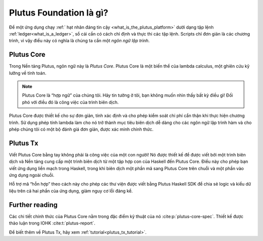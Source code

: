 .. _what_is_plutus_foundation:

Plutus Foundation là gì?
==========================

Để một ứng dụng chạy :ref:` hạt nhân đáng tin cậy <what_is_the_plutus_platform>` dưới dạng tập lệnh :ref:`ledger<what_is_a_ledger>`, sổ cái cần có cách chỉ định và thực thi các tập lệnh. Scripts chỉ đơn giản là các chương trình, vì vậy điều này có nghĩa là chúng ta cần một  *ngôn ngữ lập trình*.

Plutus Core
-----------

Trong Nền tảng Plutus, ngôn ngữ này là  *Plutus Core*.
Plutus Core là một biến thể của lambda calculus, một ghiên cứu kỹ lưỡng về tính toán.

.. note::
    Plutus Core là “hợp ngữ” của chúng tôi. Hãy tin tưởng ở tôi, bạn không muốn nhìn thấy bất kỳ điều gì! Đối phó với điều đó là công việc của trình biên dịch.

Plutus Core được thiết kế cho sự đơn giản, tính xác định và cho phép kiểm soát chi phí cẩn thận khi thực hiện chương trình. Sử dụng phép tính lambda làm cho nó trở thành mục tiêu biên dịch dễ dàng cho các ngôn ngữ lập trình hàm và cho phép chúng tôi có một bộ đánh giá đơn giản, được xác minh chính thức.

Plutus Tx
---------

Viết Plutus Core bằng tay không phải là công việc của một con người! Nó được thiết kế để được viết bởi một trình biên dịch và Nền tảng cung cấp một trình biên dịch từ một tập hợp con của Haskell đến Plutus Core. Điều này cho phép bạn viết ứng dụng liền mạch trong Haskell, trong khi biên dịch một phần mã sang Plutus Core trên chuỗi và một phần vào ứng dụng ngoài chuỗi.

Hỗ trợ mã “hỗn hợp” theo cách này cho phép các thư viện được viết bằng Plutus Haskell SDK để chia sẻ logic và kiểu dữ liệu trên cả hai phần của ứng dụng, giảm nguy cơ lỗi đáng kể.

Further reading
---------------

Các chi tiết chính thức của Plutus Core nằm trong đặc điểm kỹ thuật của nó  :cite:p:`plutus-core-spec`.
Thiết kế được thảo luận trong IOHK :cite:t:`plutus-report`.

Để biết thêm về Plutus Tx, hãy xem :ref:`tutorial<plutus_tx_tutorial>`.
